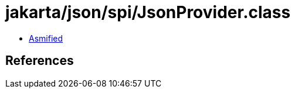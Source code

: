 = jakarta/json/spi/JsonProvider.class

 - link:JsonProvider-asmified.java[Asmified]

== References

